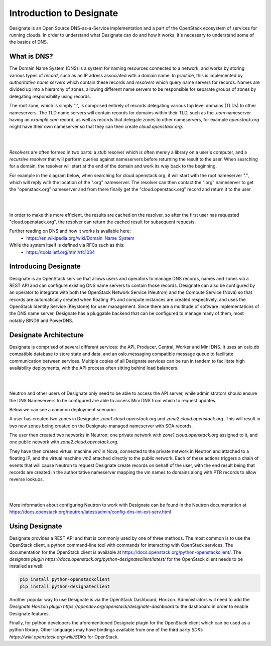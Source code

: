..
      Copyright 2020 OpenStack Foundation
      All Rights Reserved.

      Licensed under the Apache License, Version 2.0 (the "License"); you may
      not use this file except in compliance with the License. You may obtain
      a copy of the License at

          http://www.apache.org/licenses/LICENSE-2.0

      Unless required by applicable law or agreed to in writing, software
      distributed under the License is distributed on an "AS IS" BASIS, WITHOUT
      WARRANTIES OR CONDITIONS OF ANY KIND, either express or implied. See the
      License for the specific language governing permissions and limitations
      under the License.

.. _introduction:

=========================
Introduction to Designate
=========================

Designate is an Open Source DNS-as-a-Service implementation and a part of the
OpenStack ecosystem of services for running clouds. In order to understand what
Designate can do and how it works, it's necessary to understand some of the
basics of DNS.

.. index::
   double: introduction; brief

.. _what-is-dns:

What is DNS?
-----------------------------

The Domain Name System (DNS) is a system for naming resources connected to a
network, and works by storing various types of *record*, such as an IP adress
associated with a domain name. In practice, this is implemented by
*authoritative name servers* which contain these records and *resolvers* which
query name servers for records. Names are divided up into a hierarchy of zones,
allowing different name servers to be responsible for separate groups of zones
by delegating responsibility using records.

The root zone, which is simply ".", is comprised entirely of records delegating
various top level domains (TLDs) to other nameservers. The TLD name servers
will contain records for domains within their TLD, such as the *.com*
nameserver having an *example.com* record, as well as records that delegate
zones to other nameservers, for example *openstack.org* might have their own
nameserver so that they can then create *cloud.openstack.org*.

|

.. image:: ../images/Designate-DNS-Overview.png
    :align: center
    :width: 800

|

*Resolvers* are often formed in two parts: a *stub* resolver which is often
merely a library on a  user's computer, and a *recursive resolver* that will
perform queries against nameservers before returning the result to the user.
When searching for a domain, the resolver will start at the end of the domain
and work its way back to the beginning.

For example in the diagram below, when searching for
cloud.openstack.org, it will start with the root nameserver ".", which will
reply with the location of the ".org" nameserver. The resolver can then contact
the ".org" nameserver to get the "openstack.org" nameserver and from there
finally get the "cloud.openstack.org" record and return it to the user.

|

.. image:: ../images/Designate-DNS-Resolvers.png
    :align: center
    :width: 800

|

In order to make this more efficient, the results are cached on the resolver,
so after the first user has requested "cloud.openstack.org", the resolver can
return the cached result for subsequent requests.

Further reading on DNS and how it works is available here:
  - https://en.wikipedia.org/wiki/Domain_Name_System

While the system itself is defined via RFCs such as this:
  - https://tools.ietf.org/html/rfc1034

.. _introducing-designate:

Introducing Designate
-----------------------------

Designate is an OpenStack service that allows users and operators to manage DNS
records, names and zones via a REST API and can configure existing DNS name
servers to contain those records. Designate can also be configured by an
operator to integrate with both the OpenStack Network Service (Neutron) and
the Compute Service (Nova) so that records are automatically created when
floating IPs and compute instances are created respectively, and uses the
OpenStack Identity Service (Keystone) for user management. Since there are a
multitude of software implementations of the DNS name server, Designate has a
pluggable backend that can be configured to manage many of them, most notably
BIND9 and PowerDNS.

.. _designate-architecture:

Designate Architecture
-----------------------------

Designate is comprised of several different services: the API, Producer,
Central, Worker and Mini DNS. It uses an oslo.db compatible database
to store state and data, and an oslo.messaging compatible message
queue to facilitate communication between services.
Multiple copies of all Designate services can be run in tandem to facilitate
high availability deployments, with the API process often sitting behind
load balancers.

|

.. image:: ../images/Designate-Arch.png
    :align: center
    :width: 800

|

Neutron and other users of Designate only need to be able to access the API
server, while administrators should ensure the DNS Nameservers to be
configured are able to access Mini DNS from which to request updates.

Below we can see a common deployment scenario:

A user has created two
zones in Designate: *zone1.cloud.openstack.org* and
*zone2.cloud.openstack.org*. This will result in two new zones
being created on the Designate-managed nameserver with SOA records.

The user then created two networks in Neutron: one private
network with *zone1.cloud.openstack.org* assigned to it, and one
public network with *zone2.cloud.openstack.org*.

They have then created virtual machine
*vm1* in Nova, connected to the private network in Neutron and attached
to a floating IP, and the virtual machine *vm2* attached directly to
the public network. Each of these actions triggers a chain of events
that will cause Neutron to request Designate create records on behalf
of the user, with the end result being that records are created in
the authoritative nameserver mapping the vm names to domains along
with PTR records to allow reverse lookups.

|

.. image:: ../images/Designate-DNS-Integration.png
    :align: center

|

More information about configuring Neutron to work with Designate can be
found in the Neutron documentation at
https://docs.openstack.org/neutron/latest/admin/config-dns-int-ext-serv.html

.. _using-designate:

Using Designate
-----------------------------

Designate provides a REST API and that is commonly used by one of three
methods. The most common is to use the OpenStack client, a python command-line
tool with commands for interacting with OpenStack services. The documentation
for the OpenStack client is available at
https://docs.openstack.org/python-openstackclient/.
The
`designate plugin https://docs.openstack.org/python-designateclient/latest/`
for the OpenStack client needs to be installed as well:

.. code-block:: console

   pip install python-openstackclient
   pip install python-designateclient

Another popular way to use Designate is via the OpenStack Dashboard, Horizon.
Administrators will need to add the
`Designate Horizon plugin https://opendev.org/openstack/designate-dashboard`
to the dashboard in order to enable Designate features.

Finally, for python developers the aforementioned Designate plugin for
the OpenStack client which can be used as a python library. Other languages
may have bindings available from one of the third party
`SDKs https://wiki.openstack.org/wiki/SDKs` for OpenStack.
